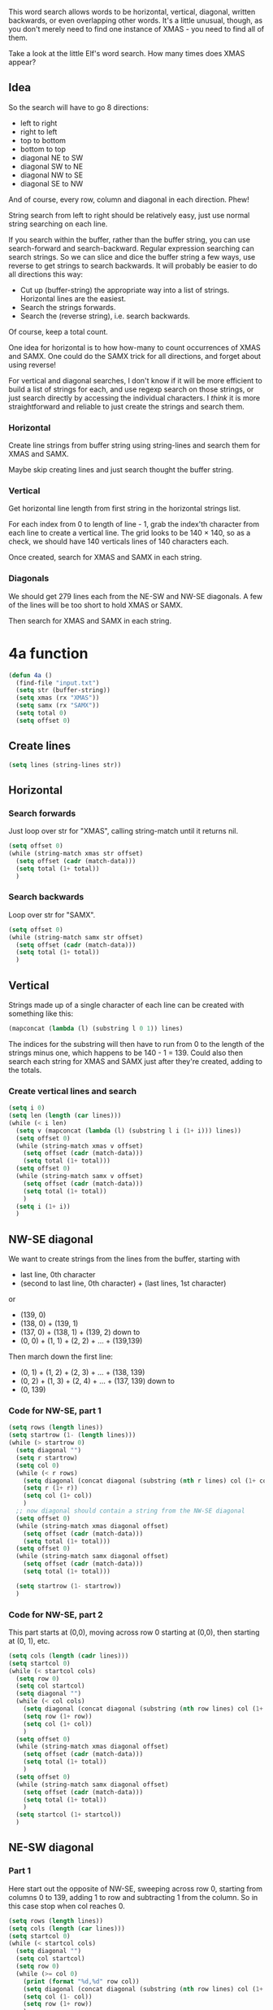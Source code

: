 This word search allows words to be horizontal, vertical, diagonal,
written backwards, or even overlapping other words. It's a little
unusual, though, as you don't merely need to find one instance of
XMAS - you need to find all of them.

Take a look at the little Elf's word search. How many times does XMAS
appear?

** Idea

So the search will have to go 8 directions:
- left to right
- right to left
- top to bottom
- bottom to top
- diagonal NE to SW
- diagonal SW to NE
- diagonal NW to SE
- diagonal SE to NW

And of course, every row, column and diagonal in each direction. Phew!

String search from left to right should be relatively easy, just use
normal string searching on each line.

If you search within the buffer, rather than the buffer string, you
can use search-forward and search-backward. Regular expression
searching can search strings. So we can slice and dice the buffer
string a few ways, use reverse to get strings to search backwards. It
will probably be easier to do all directions this way:

- Cut up (buffer-string) the appropriate way into a list of
  strings. Horizontal lines are the easiest.
- Search the strings forwards.
- Search the (reverse string), i.e. search backwards.

Of course, keep a total count.

One idea for horizontal is to how how-many to count occurrences of
XMAS and SAMX. One could do the SAMX trick for all directions, and
forget about using reverse!

For vertical and diagonal searches, I don't know if it will be more
efficient to build a list of strings for each, and use regexp search
on those strings, or just search directly by accessing the individual
characters. I /think/ it is more straightforward and reliable to just
create the strings and search them.

*** Horizontal

Create line strings from buffer string using string-lines and search them
for XMAS and SAMX.

Maybe skip creating lines and just search thought the buffer string.

*** Vertical

Get horizontal line length from first string in the horizontal strings
list.

For each index from 0 to length of line - 1, grab the index'th
character from each line to create a vertical line. The grid looks to
be 140 × 140, so as a check, we should have 140 verticals lines of 140
characters each.

Once created, search for XMAS and SAMX in each string.

*** Diagonals

We should get 279 lines each from the NE-SW and NW-SE diagonals. A few
of the lines will be too short to hold XMAS or SAMX.

Then search for XMAS and SAMX in each string.

* 4a function

#+begin_src emacs-lisp :tangle yes :comments both
  (defun 4a ()
    (find-file "input.txt")
    (setq str (buffer-string))
    (setq xmas (rx "XMAS"))
    (setq samx (rx "SAMX"))
    (setq total 0)
    (setq offset 0)
#+end_src

** Create lines

#+begin_src emacs-lisp :tangle yes :comments both
  (setq lines (string-lines str))
#+end_src

** Horizontal
*** Search forwards

Just loop over str for "XMAS", calling string-match until it returns
nil.

#+begin_src emacs-lisp :tangle yes :comments both
  (setq offset 0)
  (while (string-match xmas str offset)
    (setq offset (cadr (match-data)))
    (setq total (1+ total))
    )
#+end_src

*** Search backwards

Loop over str for "SAMX".

#+begin_src emacs-lisp :tangle yes :comments both
  (setq offset 0)
  (while (string-match samx str offset)
    (setq offset (cadr (match-data)))
    (setq total (1+ total))
    )
#+end_src

** Vertical

Strings made up of a single character of each line can be created with
something like this:

#+begin_src emacs-lisp :tangle no
(mapconcat (lambda (l) (substring l 0 1)) lines)
#+end_src

The indices for the substring will then have to run from 0 to the
length of the strings minus one, which happens to be 140 - 1 = 139.
Could also then search each string for XMAS and SAMX just after
they're created, adding to the totals.

*** Create vertical lines and search

#+begin_src emacs-lisp :tangle yes :comments both
  (setq i 0)
  (setq len (length (car lines)))
  (while (< i len)
    (setq v (mapconcat (lambda (l) (substring l i (1+ i))) lines))
    (setq offset 0)
    (while (string-match xmas v offset)
      (setq offset (cadr (match-data)))
      (setq total (1+ total)))
    (setq offset 0)
    (while (string-match samx v offset)
      (setq offset (cadr (match-data)))
      (setq total (1+ total))
      )
    (setq i (1+ i))
    )
#+end_src

** NW-SE diagonal

We want to create strings from the lines from the buffer, starting
with 
- last line, 0th character
- (second to last line, 0th character) + (last lines, 1st character)

or

- (139, 0)
- (138, 0) + (139, 1)
- (137, 0) + (138, 1) + (139, 2)
  down to
- (0, 0) + (1, 1) + (2, 2) + ... + (139,139)

Then march down the first line:

- (0, 1) + (1, 2) + (2, 3) + ... + (138, 139)
- (0, 2) + (1, 3) + (2, 4) + ... + (137, 139)
  down to
- (0, 139)


*** Code for NW-SE, part 1

#+begin_src emacs-lisp :tangle yes :comments both
(setq rows (length lines))
(setq startrow (1- (length lines)))
(while (> startrow 0)
  (setq diagonal "")
  (setq r startrow)
  (setq col 0)
  (while (< r rows)
    (setq diagonal (concat diagonal (substring (nth r lines) col (1+ col))))
    (setq r (1+ r))
    (setq col (1+ col))
    )
  ;; now diagonal should contain a string from the NW-SE diagonal
  (setq offset 0)
  (while (string-match xmas diagonal offset)
    (setq offset (cadr (match-data)))
    (setq total (1+ total)))
  (setq offset 0)
  (while (string-match samx diagonal offset)
    (setq offset (cadr (match-data)))
    (setq total (1+ total)))

  (setq startrow (1- startrow))
  )
#+end_src

*** Code for NW-SE, part 2

This part starts at (0,0), moving across row 0 starting at (0,0), then
starting at (0, 1), etc.

#+begin_src emacs-lisp :tangle yes :comments both
(setq cols (length (cadr lines)))
(setq startcol 0)
(while (< startcol cols)
  (setq row 0)
  (setq col startcol)
  (setq diagonal "")
  (while (< col cols)
    (setq diagonal (concat diagonal (substring (nth row lines) col (1+ col))))
    (setq row (1+ row))
    (setq col (1+ col))
    )
  (setq offset 0)
  (while (string-match xmas diagonal offset)
    (setq offset (cadr (match-data)))
    (setq total (1+ total))
    )
  (setq offset 0)
  (while (string-match samx diagonal offset)
    (setq offset (cadr (match-data)))
    (setq total (1+ total))
    )
  (setq startcol (1+ startcol))
  )
#+end_src


** NE-SW diagonal

*** Part 1

Here start out the opposite of NW-SE, sweeping across row 0, starting
from columns 0 to 139, adding 1 to row and subtracting 1 from the
column. So in this case stop when col reaches 0.

#+begin_src emacs-lisp :tangle yes :comments both
(setq rows (length lines))
(setq cols (length (car lines)))
(setq startcol 0)
(while (< startcol cols)
  (setq diagonal "")
  (setq col startcol)
  (setq row 0)
  (while (>= col 0)
    (print (format "%d,%d" row col))
    (setq diagonal (concat diagonal (substring (nth row lines) col (1+ col))))
    (setq col (1- col))
    (setq row (1+ row))
    )
  (print "")
  (setq offset 0)
  (while (string-match xmas diagonal offset)
    (setq offset (cadr (match-data)))
    (setq total (1+ total))
    )
  (setq offset 0)
  (while (string-match samx diagonal offset)
    (setq offset (cadr (match-data)))
    (setq total (1+ total))
    )
  (setq startcol (1+ startcol))
  )
#+end_src

*** Part 2

Now walk down the rows, from row 1 to 139, column 139 to 0

#+begin_src emacs-lisp :tangle yes :comments both
(setq startrow 1)
(while (< startrow rows)
  (setq row startrow)
  (setq col (1- cols))
  (setq diagonal "")
  (while (< row rows)
    (setq diagonal (concat diagonal (substring (nth row lines) col (1+ col))))
    (setq row (1+ row))
    (setq col (1- col))
    )
  (setq offset 0)
  (while (string-match xmas diagonal offset)
    (setq offset (cadr (match-data)))
    (setq total (1+ total))
    )
  (setq offset 0)
  (while (string-match samx diagonal offset)
    (setq offset (cadr (match-data)))
    (setq total (1+ total))
    )
  (setq startrow (1+ startrow))
  )
#+end_src


** End

#+begin_src emacs-lisp :tangle yes :comments both
  total
  )
#+end_src
